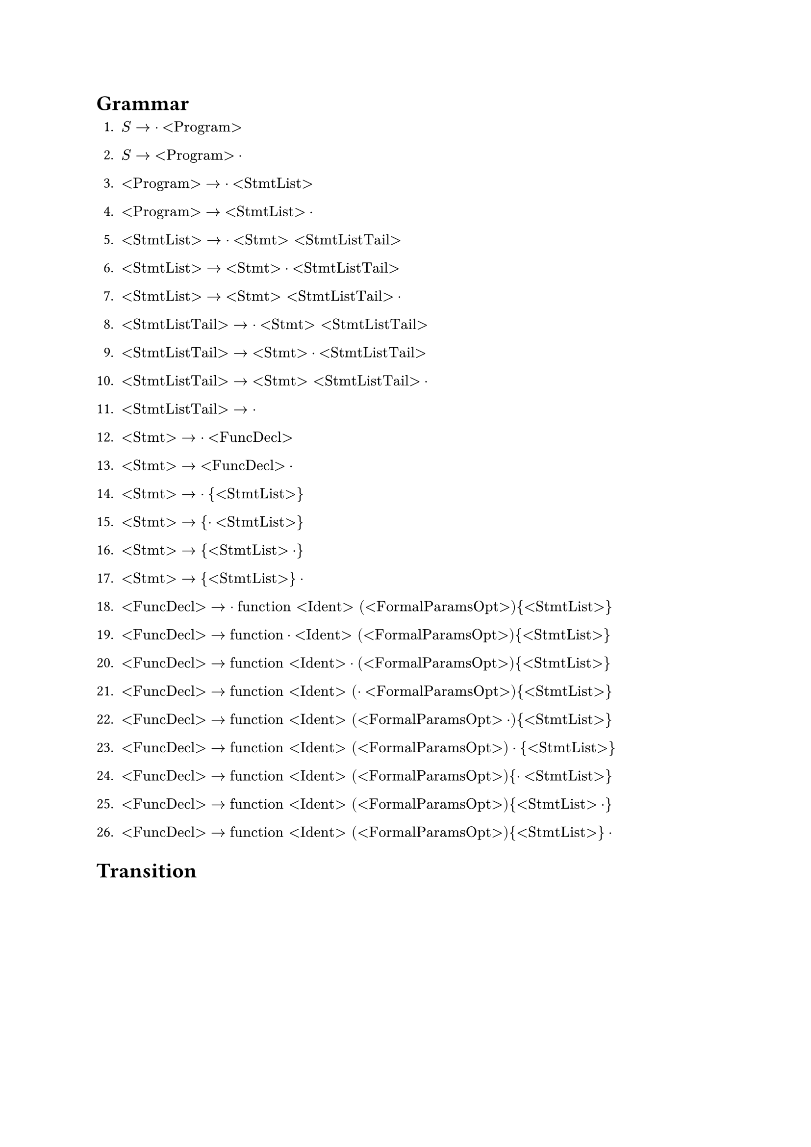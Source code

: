= Grammar

1. $S -> dot "<Program>"$
2. $S -> "<Program>" dot$

3. $"<Program>" -> dot "<StmtList>"$
4. $"<Program>" -> "<StmtList>" dot$

5. $"<StmtList>" -> dot "<Stmt>" "<StmtListTail>"$
6. $"<StmtList>" -> "<Stmt>" dot "<StmtListTail>"$
7. $"<StmtList>" -> "<Stmt>" "<StmtListTail>" dot$

8. $"<StmtListTail>" -> dot "<Stmt>" "<StmtListTail>"$
9. $"<StmtListTail>" -> "<Stmt>" dot "<StmtListTail>"$
10. $"<StmtListTail>" -> "<Stmt>" "<StmtListTail>" dot$

11. $"<StmtListTail>" -> dot$

12. $"<Stmt>" -> dot "<FuncDecl>"$
13. $"<Stmt>" -> "<FuncDecl>" dot$

14. $"<Stmt>" -> dot "{" "<StmtList>" "}"$
15. $"<Stmt>" -> "{" dot "<StmtList>" "}"$
16. $"<Stmt>" -> "{" "<StmtList>" dot "}"$
17. $"<Stmt>" -> "{" "<StmtList>" "}" dot$

18. $"<FuncDecl>" -> dot "function" "<Ident>" "(" "<FormalParamsOpt>" ")" "{" "<StmtList>" "}"$
19. $"<FuncDecl>" -> "function" dot "<Ident>" "(" "<FormalParamsOpt>" ")" "{" "<StmtList>" "}"$
20. $"<FuncDecl>" -> "function" "<Ident>" dot "(" "<FormalParamsOpt>" ")" "{" "<StmtList>" "}"$
21. $"<FuncDecl>" -> "function" "<Ident>" "(" dot "<FormalParamsOpt>" ")" "{" "<StmtList>" "}"$
22. $"<FuncDecl>" -> "function" "<Ident>" "(" "<FormalParamsOpt>" dot ")" "{" "<StmtList>" "}"$
23. $"<FuncDecl>" -> "function" "<Ident>" "(" "<FormalParamsOpt>" ")" dot "{" "<StmtList>" "}"$
24. $"<FuncDecl>" -> "function" "<Ident>" "(" "<FormalParamsOpt>" ")" "{" dot "<StmtList>" "}"$
25. $"<FuncDecl>" -> "function" "<Ident>" "(" "<FormalParamsOpt>" ")" "{" "<StmtList>" dot "}"$
26. $"<FuncDecl>" -> "function" "<Ident>" "(" "<FormalParamsOpt>" ")" "{" "<StmtList>" "}" dot$

= Transition
